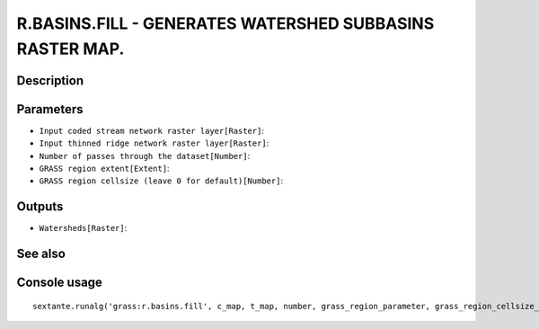 R.BASINS.FILL - GENERATES WATERSHED SUBBASINS RASTER MAP.
=========================================================

Description
-----------

Parameters
----------

- ``Input coded stream network raster layer[Raster]``:
- ``Input thinned ridge network raster layer[Raster]``:
- ``Number of passes through the dataset[Number]``:
- ``GRASS region extent[Extent]``:
- ``GRASS region cellsize (leave 0 for default)[Number]``:

Outputs
-------

- ``Watersheds[Raster]``:

See also
---------


Console usage
-------------


::

	sextante.runalg('grass:r.basins.fill', c_map, t_map, number, grass_region_parameter, grass_region_cellsize_parameter, result)
